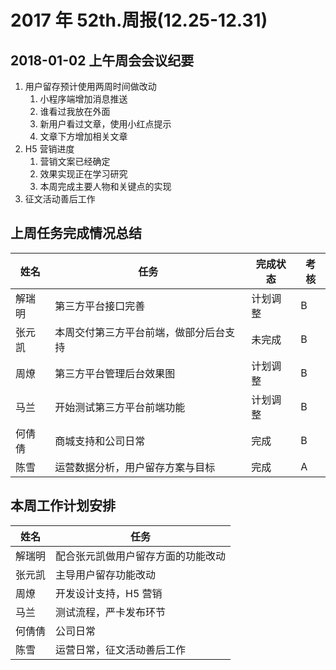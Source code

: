 * 2017 年 52th.周报(12.25-12.31)
** 2018-01-02 上午周会会议纪要
1. 用户留存预计使用两周时间做改动
   1. 小程序端增加消息推送
   2. 谁看过我放在外面
   3. 新用户看过文章，使用小红点提示
   4. 文章下方增加相关文章
2. H5 营销进度
   1. 营销文案已经确定
   2. 效果实现正在学习研究
   3. 本周完成主要人物和关键点的实现
3. 征文活动善后工作
** 上周任务完成情况总结
| 姓名   | 任务                                   | 完成状态 | 考核 |
|--------+----------------------------------------+----------+------|
| 解瑞明 | 第三方平台接口完善                     | 计划调整 | B    |
| 张元凯 | 本周交付第三方平台前端，做部分后台支持 | 未完成   | B    |
| 周燎   | 第三方平台管理后台效果图               | 计划调整 | B    |
| 马兰   | 开始测试第三方平台前端功能             | 计划调整 | B    |
| 何倩倩 | 商城支持和公司日常                     | 完成     | B    |
| 陈雪   | 运营数据分析，用户留存方案与目标       | 完成     | A    |
** 本周工作计划安排
| 姓名   | 任务                               |
|--------+------------------------------------|
| 解瑞明 | 配合张元凯做用户留存方面的功能改动 |
| 张元凯 | 主导用户留存功能改动               |
| 周燎   | 开发设计支持，H5 营销               |
| 马兰   | 测试流程，严卡发布环节             |
| 何倩倩 | 公司日常                           |
| 陈雪   | 运营日常，征文活动善后工作         |
